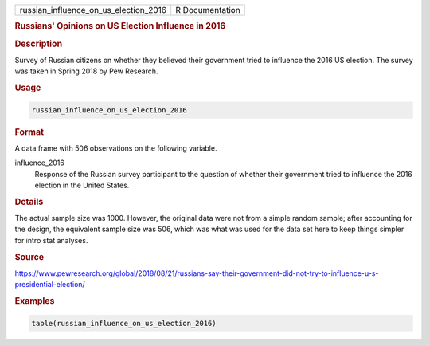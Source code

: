 .. container::

   ===================================== ===============
   russian_influence_on_us_election_2016 R Documentation
   ===================================== ===============

   .. rubric:: Russians' Opinions on US Election Influence in 2016
      :name: russian_influence_on_us_election_2016

   .. rubric:: Description
      :name: description

   Survey of Russian citizens on whether they believed their government
   tried to influence the 2016 US election. The survey was taken in
   Spring 2018 by Pew Research.

   .. rubric:: Usage
      :name: usage

   .. code:: R

      russian_influence_on_us_election_2016

   .. rubric:: Format
      :name: format

   A data frame with 506 observations on the following variable.

   influence_2016
      Response of the Russian survey participant to the question of
      whether their government tried to influence the 2016 election in
      the United States.

   .. rubric:: Details
      :name: details

   The actual sample size was 1000. However, the original data were not
   from a simple random sample; after accounting for the design, the
   equivalent sample size was 506, which was what was used for the data
   set here to keep things simpler for intro stat analyses.

   .. rubric:: Source
      :name: source

   https://www.pewresearch.org/global/2018/08/21/russians-say-their-government-did-not-try-to-influence-u-s-presidential-election/

   .. rubric:: Examples
      :name: examples

   .. code:: R

      table(russian_influence_on_us_election_2016)
